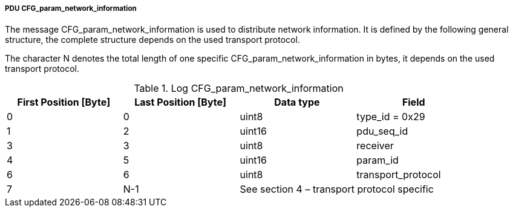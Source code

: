 ===== PDU CFG_param_network_information
The message +CFG_param_network_information+ is used to distribute network information. It is defined by the following general structure, the complete structure depends on the used transport protocol.

The character +N+ denotes the total length of one specific +CFG_param_network_information+ in bytes, it depends on the used transport protocol.

.Log CFG_param_network_information
[width="100%", cols="2,2,2,2", options= "header"]
|===
|First Position [Byte]
|Last Position [Byte]
|Data type
|Field

|0
|0
|uint8
|type_id = 0x29

|1
|2
|uint16
|pdu_seq_id

|3
|3
|uint8
|receiver

|4
|5
|uint16
|param_id

|6
|6
|uint8
|transport_protocol

|7
|N-1
2+|See section 4 – transport protocol specific

|===

